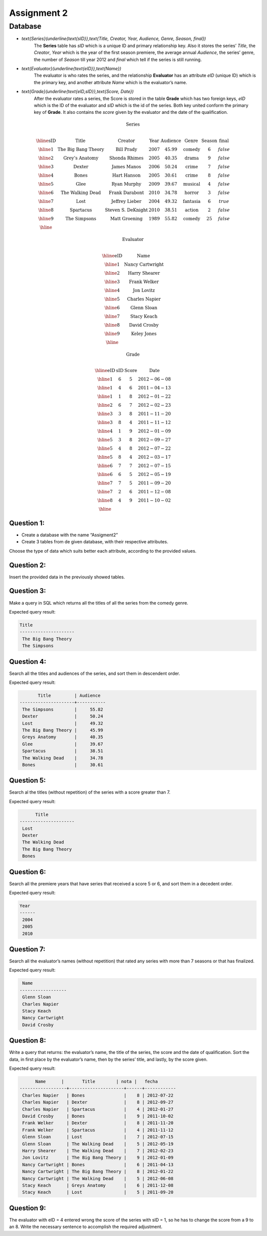 Assignment 2
============

.. role:: sql(code)
   :language: sql
   :class: highlight
-------------
Database
-------------

* `\text{Series}(\underline{\text{sID}},\text{Title, Creator, Year, Audience, Genre, Season, final})`
	The **Series** table has *sID* which is a unique ID and primary relationship key. Also it stores the series’ *Title*, the *Creator*, *Year* which is the year of the first season premiere, the average annual *Audience*, the series’ genre, the number of *Season* till year 2012 and *final* which tell if the series is still running.

* `\text{Evaluator}(\underline{\text{eID}},\text{Name})`
	The evaluator is who rates the series, and the relationship **Evaluator** has an attribute *eID* (unique ID) which is the primary key, and another attribute *Name* which is the evaluator’s name.

* `\text{Grade}(\underline{\text{eID,sID}},\text{Score, Date})`
	After the evaluator rates a series, the Score is stored in the table **Grade** which has two foreign keys, *eID* which is the ID of the evaluator and *sID* which is the id of the series. Both key united conform the primary key of **Grade**. It also contains the *score* given by the evaluator and the date of the qualification. 

.. math::

  \textbf{Series} \\

	\begin{array}{|c|c|c|c|c|c|c|c|}
        \hline
	\textbf{sID} & \textbf{Title} & \textbf{Creator} & \textbf{Year} & \textbf{Audience} & \textbf{Genre}& \textbf{Season}& \textbf{final} \\
	\hline
	1 & \text{The Big Bang Theory} & \text{Bill Prady} & 2007 & 45.99 & \text{comedy} & 6 & false\\
	\hline
	2 & \text{Grey’s Anatomy} & \text{Shonda Rhimes} & 2005 & 40.35 & \text{drama} & 9 & false \\
	\hline
	3 & \text{Dexter} & \text{James Manos} & 2006 & 50.24	& \text{crime} & 7 & false\\
	\hline
	4 & \text{Bones} & \text{Hart Hanson} & 2005 & 30.61 & \text{crime} &	8 & false \\
	\hline
	5 & \text{Glee} & \text{Ryan Murphy} & 2009 &	39.67 & \text{musical} &	4 & false\\
	\hline
	6 & \text{The Walking Dead} &	\text{Frank Darabont}  & 2010 &	34.78 &	\text{horror} & 3 & false \\
	\hline
	7 & \text{Lost} & \text{Jeffrey Lieber} & 2004 & 49.32	& \text{fantasia} & 6 & true \\
	\hline
	8 & \text{Spartacus} & \text{Steven S. DeKnight} & 2010 & 38.51 &	\text{action} & 2 & false \\
	\hline
	9 & \text{The Simpsons} & \text{Matt Groening} & 1989 & 55.82	& \text{comedy} & 25 & false\\
	\hline
	 \end{array}

.. math::

	\textbf{ Evaluator} \\

	\begin{array}{|c|c|}
	\hline
	\textbf{eID} & \textbf{Name}  \\
	\hline
	1	& \text{Nancy Cartwright} \\
	\hline
	2	& \text{Harry Shearer} \\
	\hline
	3	& \text{Frank Welker} \\
	\hline
	4	& \text{Jon Lovitz} \\
	\hline
	5	& \text{Charles Napier} \\
	\hline
	6	& \text{Glenn Sloan} \\
	\hline
	7	& \text{Stacy Keach} \\
	\hline
	8	& \text{David Crosby} \\
	\hline
	9	& \text{Keley Jones} \\
	\hline
	\end{array}

.. math::

	\textbf{Grade} \\

	\begin{array}{|c|c|}
	\hline
	\textbf{eID} & \textbf{sID} & \textbf{Score} & \textbf{Date}  \\
	\hline
	1 &	6&	5	&2012-06-08 \\
	\hline
	1 &	4&	6	&2011-04-13 \\
	\hline
	1 &	1&	8	&2012-01-22 \\
	\hline
	2	&6&	7	&2012-02-23 \\
	\hline
	3	&3&	8&	2011-11-20\\
	\hline
	3	&8&	4	&2011-11-12\\
	\hline
	4	&1&	9&	2012-01-09\\
	\hline
	5	&3	&8	&2012-09-27\\
	\hline
	5&	4&	8&	2012-07-22\\
	\hline
	5	&8&	4	&2012-03-17\\
	\hline
	6	&7&	7	&2012-07-15 \\
	\hline
	6	&6&	5	&2012-05-19 \\
	\hline
	7	&7&	5	&2011-09-20\\
	\hline
	7	&2&	6	&2011-12-08\\
	\hline
	8	&4&	9&	2011-10-02\\
	\hline
	\end{array}


Question 1:
^^^^^^^^^^^

* Create a database with the name “Assigment2”
* Create 3 tables from de given database, with their respective attributes.

Choose the type of data which suits better each attribute, according to the provided values.


Question 2:
^^^^^^^^^^^

Insert the provided data in the previously showed tables.


Question 3:
^^^^^^^^^^^

Make a query in SQL which returns all the titles of all the series from the comedy genre.

Expected query result:

.. code-block:: sql

 Title
 ---------------------
  The Big Bang Theory
  The Simpsons

Question 4:
^^^^^^^^^^^

Search all the titles and audiences of the series, and sort them in descendent order.

Expected query result:

.. code-block:: sql

          Title         | Audience
   ---------------------+-----------
    The Simpsons        |     55.82
    Dexter              |     50.24
    Lost                |     49.32
    The Big Bang Theory |     45.99
    Greys Anatomy       |     40.35
    Glee                |     39.67
    Spartacus           |     38.51
    The Walking Dead    |     34.78
    Bones               |     30.61



Question 5:
^^^^^^^^^^^

Search al the titles (without repetition) of the series with a score greater than 7.

Expected query result:

.. code-block:: sql

       Title
 ---------------------
  Lost
  Dexter
  The Walking Dead
  The Big Bang Theory
  Bones


Question 6:
^^^^^^^^^^^

Search all the premiere years that have series that received a score 5 or 6, and sort them in a decedent order.

Expected query result:

.. code-block:: sql

 Year
 ------
  2004
  2005
  2010


Question 7:
^^^^^^^^^^^

Search all the evaluator’s names (without repetition) that rated any series with more than 7 seasons or that has finalized.

Expected query result:

.. code-block:: sql

  Name
 ------------------
  Glenn Sloan
  Charles Napier
  Stacy Keach
  Nancy Cartwright
  David Crosby


Question 8:
^^^^^^^^^^^

Write a query that returns: the evaluator’s name, the title of the series, the score and the date of qualification. Sort the data, in first place by the evaluator’s name, then by the series’ title, and lastly, by the score given.

Expected query result:

.. code-block:: sql

       Name      |       Title        | nota |   fecha
 ------------------+---------------------+------+------------
  Charles Napier   | Bones               |    8 | 2012-07-22
  Charles Napier   | Dexter              |    8 | 2012-09-27
  Charles Napier   | Spartacus           |    4 | 2012-01-27
  David Crosby     | Bones               |    9 | 2011-10-02
  Frank Welker     | Dexter              |    8 | 2011-11-20
  Frank Welker     | Spartacus           |    4 | 2011-11-12
  Glenn Sloan      | Lost                |    7 | 2012-07-15
  Glenn Sloan      | The Walking Dead    |    5 | 2012-05-19
  Harry Shearer    | The Walking Dead    |    7 | 2012-02-23
  Jon Lovitz       | The Big Bang Theory |    9 | 2012-01-09
  Nancy Cartwright | Bones               |    6 | 2011-04-13
  Nancy Cartwright | The Big Bang Theory |    8 | 2012-01-22
  Nancy Cartwright | The Walking Dead    |    5 | 2012-06-08
  Stacy Keach      | Greys Anatomy       |    6 | 2011-12-08
  Stacy Keach      | Lost                |    5 | 2011-09-20


Question 9:
^^^^^^^^^^^

The evaluator with eID = 4 entered wrong the score of the series with sID = 1, so he has to change the score from a 9 to an 8. Write the necessary sentence to accomplish the required adjustment.

